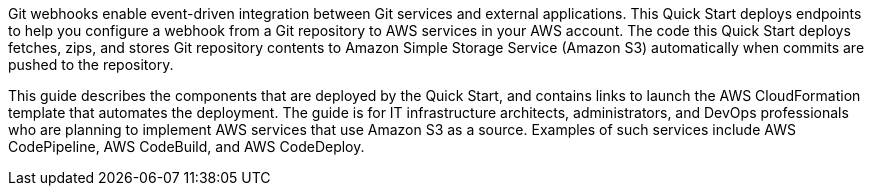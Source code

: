 Git webhooks enable event-driven integration between Git services and external applications. This Quick Start deploys endpoints to help you configure a webhook from a Git repository to AWS services in your AWS account. The code this Quick Start deploys fetches, zips, and stores Git repository contents to Amazon Simple Storage Service (Amazon S3) automatically when commits are pushed to the repository.

This guide describes the components that are deployed by the Quick Start, and contains links to launch the AWS CloudFormation template that automates the deployment. The guide is for IT infrastructure architects, administrators, and DevOps professionals who are planning to implement AWS services that use Amazon S3 as a source. Examples of such services include AWS CodePipeline, AWS CodeBuild, and AWS CodeDeploy.
